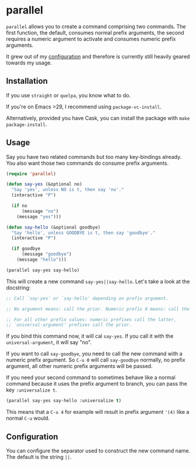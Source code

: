 * parallel

#+BEGIN_HTML
<a href='https://coveralls.io/github/Walheimat/parallel?branch=trunk'>
    <img
        src='https://coveralls.io/repos/github/Walheimat/parallel/badge.svg?branch=trunk'
        alt='Coverage Status'
    />
</a>
#+END_HTML

=parallel= allows you to create a command comprising two commands.
The first function, the default, consumes normal prefix arguments,
the second requires a numeric argument to activate and consumes
numeric prefix arguments.

It grew out of my [[https://github.com/Walheimat/wal-emacs][configuration]] and therefore is currently still
heavily geared towards my usage.

** Installation

If you use =straight= or =quelpa=, you know what to do.

If you're on Emacs >29, I recommend using =package-vc-install=.

Alternatively, provided you have Cask, you can install the package
with =make package-install=.

** Usage

Say you have two related commands but too many key-bindings already.
You also want those two commands do consume prefix arguments.

#+begin_src emacs-lisp
(require 'parallel)

(defun say-yes (&optional no)
  "Say 'yes', unless NO is t, then say 'no'."
  (interactive "P")

  (if no
      (message "no")
    (message "yes")))

(defun say-hello (&optional goodbye)
  "Say 'hello', unless GOODBYE is t, then say 'goodbye'."
  (interactive "P")

  (if goodbye
      (message "goodbye")
    (message "hello")))

(parallel say-yes say-hello)
#+end_src

This will create a new command =say-yes||say-hello=. Let's take a look
at the docstring:

#+begin_src emacs-lisp
;; Call `say-yes' or `say-hello' depending on prefix argument.

;; No argument means: call the prior. Numeric prefix 0 means: call the latter.

;; For all other prefix values: numeric prefixes call the latter,
;; `universal-argument' prefixes call the prior.
#+end_src

If you bind this command now, it will cal =say-yes=. If you call it with
the =universal-argument=, it will say "no".

If you want to call =say-goodbye=, you need to call the new command with
a numeric prefix argument. So =C-u 0= will call =say-goodbye= normally, no
prefix argument, all other numeric prefix arguments will be passed.

If you need your second command to sometimes behave like a normal
command because it uses the prefix argument to branch, you can pass
the key =:universalize t=.

#+begin_src emacs-lisp
(parallel say-yes say-hello :universalize t)
#+end_src

This means that a =C-u 4= for example will result in prefix argument
='(4)= like a normal =C-u= would.

** Configuration

You can configure the separator used to construct the new command
name. The default is the string =||=.
